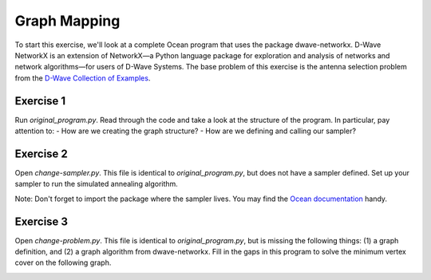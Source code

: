 =============
Graph Mapping
=============

To start this exercise, we'll look at a complete Ocean program that uses the package dwave-networkx.  D-Wave NetworkX is an extension of NetworkX—a Python language package for exploration and analysis of networks and network algorithms—for users of D-Wave Systems.  The base problem of this exercise is the antenna selection problem from the `D-Wave Collection of Examples <https://github.com/dwave-examples/antenna-selection>`_.

Exercise 1
----------

Run `original_program.py`.  Read through the code and take a look at the structure of the program.  In particular, pay attention to:
- How are we creating the graph structure?
- How are we defining and calling our sampler?

Exercise 2
----------

Open `change-sampler.py`.  This file is identical to `original_program.py`, but does not have a sampler defined.  Set up your sampler to run the simulated annealing algorithm.

Note:  Don't forget to import the package where the sampler lives.  You may find the `Ocean documentation <docs.ocean.dwavesys.com>`_ handy.

Exercise 3
----------

Open `change-problem.py`.  This file is identical to `original_program.py`, but is missing the following things:  (1) a graph definition, and (2) a graph algorithm from dwave-networkx.  Fill in the gaps in this program to solve the minimum vertex cover on the following graph.

.. image:: images/new_graph.png
    :width: 300